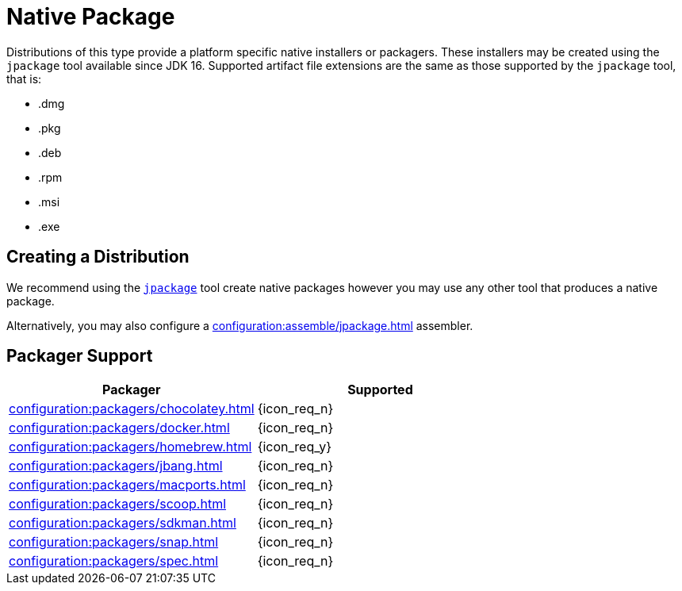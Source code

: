 = Native Package

Distributions of this type provide a platform specific native installers or packagers. These installers may be created
using the `jpackage` tool available since JDK 16. Supported artifact file extensions are the same as those supported by
the `jpackage` tool, that is:

 * .dmg
 * .pkg
 * .deb
 * .rpm
 * .msi
 * .exe

== Creating a Distribution

We recommend using the `link:https://docs.oracle.com/en/java/javase/16/jpackage/packaging-overview.html[jpackage]` tool
create native packages however you may use any other tool that produces a native package.

Alternatively, you may also configure a xref:configuration:assemble/jpackage.adoc[] assembler.

== Packager Support

[%header, cols="<,^"]
|===
| Packager                                       | Supported
| xref:configuration:packagers/chocolatey.adoc[] | {icon_req_n}
| xref:configuration:packagers/docker.adoc[]     | {icon_req_n}
| xref:configuration:packagers/homebrew.adoc[]   | {icon_req_y}
| xref:configuration:packagers/jbang.adoc[]      | {icon_req_n}
| xref:configuration:packagers/macports.adoc[]   | {icon_req_n}
| xref:configuration:packagers/scoop.adoc[]      | {icon_req_n}
| xref:configuration:packagers/sdkman.adoc[]     | {icon_req_n}
| xref:configuration:packagers/snap.adoc[]       | {icon_req_n}
| xref:configuration:packagers/spec.adoc[]       | {icon_req_n}
|===



